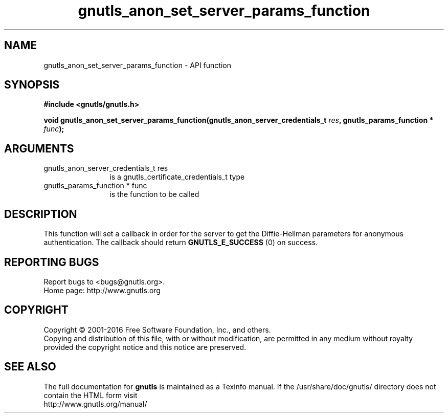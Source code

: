 .\" DO NOT MODIFY THIS FILE!  It was generated by gdoc.
.TH "gnutls_anon_set_server_params_function" 3 "3.5.4" "gnutls" "gnutls"
.SH NAME
gnutls_anon_set_server_params_function \- API function
.SH SYNOPSIS
.B #include <gnutls/gnutls.h>
.sp
.BI "void gnutls_anon_set_server_params_function(gnutls_anon_server_credentials_t            " res ", gnutls_params_function * " func ");"
.SH ARGUMENTS
.IP "gnutls_anon_server_credentials_t            res" 12
is a gnutls_certificate_credentials_t type
.IP "gnutls_params_function * func" 12
is the function to be called
.SH "DESCRIPTION"
This function will set a callback in order for the server to get
the Diffie\-Hellman parameters for anonymous authentication.  The
callback should return \fBGNUTLS_E_SUCCESS\fP (0) on success.
.SH "REPORTING BUGS"
Report bugs to <bugs@gnutls.org>.
.br
Home page: http://www.gnutls.org

.SH COPYRIGHT
Copyright \(co 2001-2016 Free Software Foundation, Inc., and others.
.br
Copying and distribution of this file, with or without modification,
are permitted in any medium without royalty provided the copyright
notice and this notice are preserved.
.SH "SEE ALSO"
The full documentation for
.B gnutls
is maintained as a Texinfo manual.
If the /usr/share/doc/gnutls/
directory does not contain the HTML form visit
.B
.IP http://www.gnutls.org/manual/
.PP
